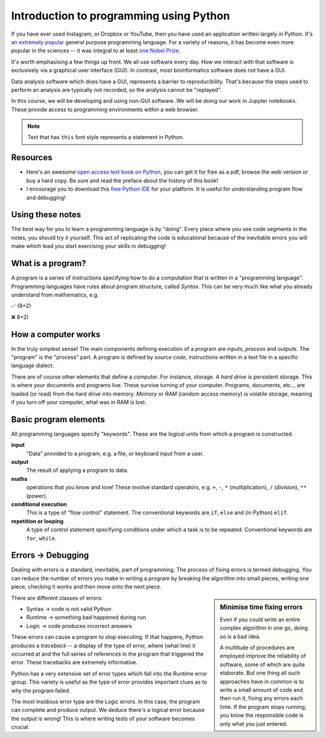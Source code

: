 Introduction to programming using Python
========================================

If you have ever used Instagram, or Dropbox or YouTube, then you have used an application written largely in Python. It's `an extremely popular`_ general purpose programming language. For a variety of reasons, it has become even more popular in the sciences -- it was integral to at least `one Nobel Prize`_.

It's worth emphasising a few things up front. We all use software every day. How we interact with that software is exclusively via a graphical user interface (GUI). In contrast, most bioinformatics software does not have a GUI.

Data analysis software which does have a GUI, represents a barrier to reproducibility. That's because the steps used to perform an analysis are typically not recorded, so the analysis cannot be "replayed".

In this course, we will be developing and using non-GUI software. We will be doing our work in Jupyter notebooks. These provide access to programming environments within a web browser.

.. note:: Text that has ``this`` font style represents a statement in Python.

Resources
---------

.. todo:: Find some youtube channels and other learning python resources

- Here's an awesome `open access text book on Python`_, you can get it for free as a pdf, browse the web version or buy a hard copy. Be sure and read the preface about the history of this book!
- I encourage you to download this `free Python IDE`_ for your platform. It is useful for understanding program flow and debugging!

Using these notes
-----------------

The best way for you to learn a programming language is by "doing". Every place where you see code segments in the notes, you should try it yourself. This act of replicating the code is educational because of the inevitable errors you will make which lead you start exercising your skills in debugging!

What is a program?
------------------

A program is a series of instructions specifying how to do a computation that is written in a "programming language". Programming languages have rules about program structure, called *Syntax*. This can be very much like what you already understand from mathematics, e.g.

✅ (8+2)

❌ 8+2)

How a computer works
--------------------

In the truly simplest sense! The main components defining execution of a program are *inputs*, *process* and *outputs*. The "program" is the "process" part. A program is defined by *source code*, instructions written in a text file in a specific language dialect.

.. digraph:: foo
    
    rankdir="LR"
    a [shape="note" label="Source code"]
    b [shape="square" label="Interpreter"]
    c [shape="box3d" label="Output"]
    a -> b -> c;

.. note, I can use images for nodes, e.g. imgnode[image="apple-touch-icon.png", label=""];
 
There are of course other elements that define a computer. For instance, storage. A *hard drive* is persistent storage. This is where your documents and programs live. These survive turning of your computer. Programs, documents, etc.., are loaded (or read) from the hard drive into memory. *Memory* or *RAM* (random access memory) is volatile storage, meaning if you turn off your computer, what was in RAM is lost.

Basic program elements
----------------------

All programming languages specify "keywords". These are the logical units from which a program is constructed.

**input**
    "Data" provided to a program, e.g. a file, or keyboard input from a user.

**output**
    The result of applying a program to data.

**maths**
    operations that you know and love! These involve standard operators, e.g. ``+``, ``-``, ``*`` (multiplication), ``/`` (division), ``**`` (power).

**conditional execution**
    This is a type of "flow control" statement. The conventional keywords are ``if``, ``else`` and (in Python) ``elif``.

**repetition or looping**
    A type of control statement specifying conditions under which a task is to be repeated. Conventional keywords are ``for``, ``while``.

Errors → Debugging
------------------

Dealing with errors is a standard, inevitable, part of programming. The process of fixing errors is termed debugging. You can reduce the number of errors you make in writing a program by breaking the algorithm into small pieces, writing one piece, checking it works and then move onto the next piece.

.. sidebar:: Minimise time fixing errors

    Even if you could write an entire complex algorithm in one go, doing so is a bad idea.
    
    A multitude of procedures are employed improve the reliability of software, some of which are quite elaborate. But one thing all such approaches have in common is to write a small amount of code and then run it, fixing any errors each time. If the program stops running, you know the responsible code is only what you just entered.

There are different classes of errors:

- Syntax → code is not valid Python
- Runtime → something bad happened during run
- Logic → code produces incorrect answers

These errors can cause a program to stop executing. If that happens, Python produces a *traceback* -- a display of the type of error, where (what line) it occurred at and the full series of references in the program that triggered the error. These tracebacks are extremely informative.

Python has a very extensive set of error types which fall into the Runtime error group. This variety is useful as the type of error provides important clues as to why the program failed.

The most insidious error type are the Logic errors. In this case, the program can complete and produce output. We deduce there's a logical error because the output is wrong! This is where writing tests of your software becomes crucial.

.. _`an extremely popular`: http://pypl.github.io/PYPL.html
.. _`one Nobel Prize`: https://qz.com/1417145/economics-nobel-laureate-paul-romer-is-a-python-programming-convert/
.. _`open access text book on Python`: http://greenteapress.com/wp/think-python-2e/
.. _`free Python IDE`: https://wingware.com/downloads/wingide-personal
